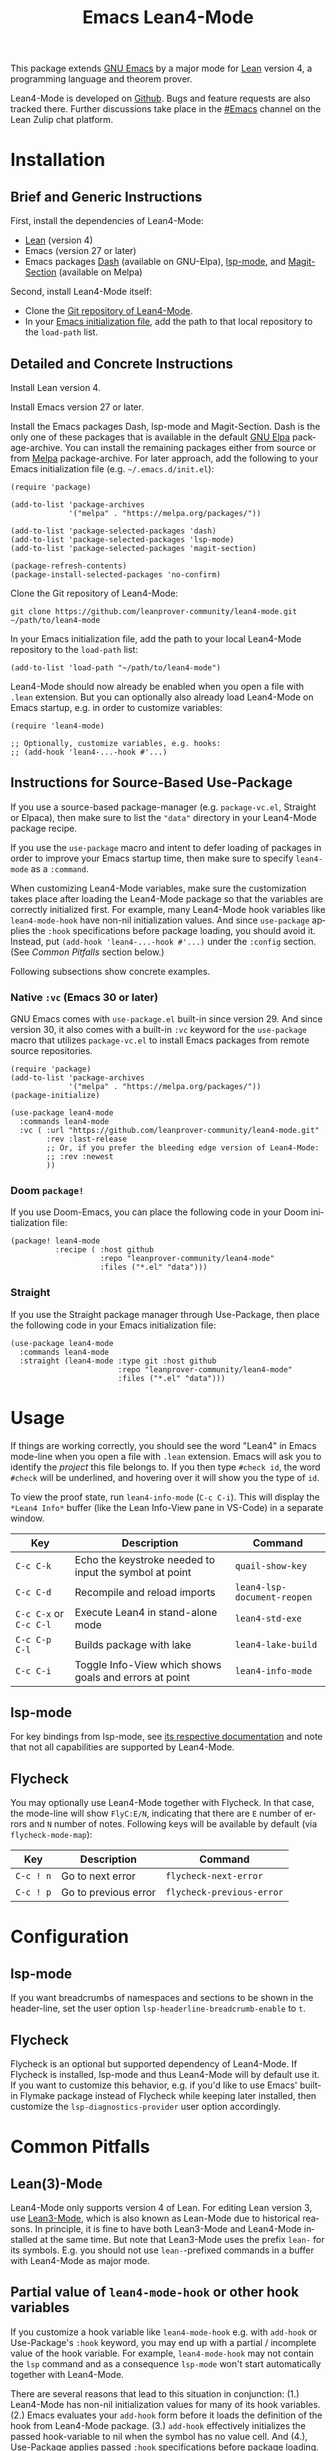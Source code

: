 #+title: Emacs Lean4-Mode
#+language: en
#+export_file_name: lean4-mode.texi
#+texinfo_dir_category: Emacs misc features
#+texinfo_dir_title: Lean4-Mode: (lean4-mode).
#+texinfo_dir_desc: Emacs major mode for Lean4 language

This package extends [[https://www.gnu.org/software/emacs/][GNU Emacs]] by a major mode for [[https://lean-lang.org][Lean]] version 4, a
programming language and theorem prover.

Lean4-Mode is developed on [[https://github.com/leanprover-community/lean4-mode][Github]].  Bugs and feature requests are also
tracked there.  Further discussions take place in the [[https://leanprover.zulipchat.com/#narrow/channel/468104-Emacs][#Emacs]] channel
on the Lean Zulip chat platform.

* Installation

** Brief and Generic Instructions

First, install the dependencies of Lean4-Mode:
- [[https://lean-lang.org/lean4/doc/setup.html][Lean]] (version 4)
- Emacs (version 27 or later)
- Emacs packages [[https://github.com/magnars/dash.el][Dash]] (available on GNU-Elpa), [[https://emacs-lsp.github.io/lsp-mode][lsp-mode]], and
  [[https://github.com/magit/magit/blob/main/lisp/magit-section.el][Magit-Section]] (available on Melpa)

Second, install Lean4-Mode itself:
- Clone the [[https://github.com/leanprover-community/lean4-mode][Git repository of Lean4-Mode]].
- In your [[https://www.gnu.org/software/emacs/manual/html_node/emacs/Init-File.html][Emacs initialization file]], add the path to that local
  repository to the ~load-path~ list.
# Note that (require 'lean4-mode) is not necessary when the user
# relies on autoloading and uses the default settings.

** Detailed and Concrete Instructions

Install Lean version 4.

Install Emacs version 27 or later.

Install the Emacs packages Dash, lsp-mode and Magit-Section.  Dash is
the only one of these packages that is available in the default [[https://elpa.gnu.org][GNU
Elpa]] package-archive.  You can install the remaining packages either
from source or from [[https://melpa.org/#/getting-started][Melpa]] package-archive.  For later approach, add
the following to your Emacs initialization file
(e.g. =~/.emacs.d/init.el=):

#+begin_src elisp
(require 'package)

(add-to-list 'package-archives
             '("melpa" . "https://melpa.org/packages/"))

(add-to-list 'package-selected-packages 'dash)
(add-to-list 'package-selected-packages 'lsp-mode)
(add-to-list 'package-selected-packages 'magit-section)

(package-refresh-contents)
(package-install-selected-packages 'no-confirm)
#+end_src

Clone the Git repository of Lean4-Mode:

#+begin_src shell
git clone https://github.com/leanprover-community/lean4-mode.git ~/path/to/lean4-mode
#+end_src

In your Emacs initialization file, add the path to your local
Lean4-Mode repository to the ~load-path~ list:
#+begin_src elisp
(add-to-list 'load-path "~/path/to/lean4-mode")
#+end_src

Lean4-Mode should now already be enabled when you open a file with
=.lean= extension.  But you can optionally also already load
Lean4-Mode on Emacs startup, e.g. in order to customize variables:
#+begin_src elisp
(require 'lean4-mode)

;; Optionally, customize variables, e.g. hooks:
;; (add-hook 'lean4-...-hook #'...)
#+end_src

** Instructions for Source-Based Use-Package

If you use a source-based package-manager (e.g. =package-vc.el=,
Straight or Elpaca), then make sure to list the ="data"= directory in
your Lean4-Mode package recipe.

If you use the ~use-package~ macro and intent to defer loading of
packages in order to improve your Emacs startup time, then make sure
to specify ~lean4-mode~ as a =:command=.

When customizing Lean4-Mode variables, make sure the customization
takes place after loading the Lean4-Mode package so that the variables
are correctly initialized first. For example, many Lean4-Mode hook
variables like ~lean4-mode-hook~ have non-nil initialization
values. And since ~use-package~ applies the =:hook= specifications
before package loading, you should avoid it. Instead, put
=(add-hook 'lean4-...-hook #'...)= under the =:config= section. (See
/Common Pitfalls/ section below.)

Following subsections show concrete examples.

*** Native =:vc= (Emacs 30 or later)

GNU Emacs comes with =use-package.el= built-in since version 29.  And
since version 30, it also comes with a built-in =:vc= keyword for the
~use-package~ macro that utilizes =package-vc.el= to install Emacs
packages from remote source repositories.

#+begin_src elisp
(require 'package)
(add-to-list 'package-archives
             '("melpa" . "https://melpa.org/packages/"))
(package-initialize)

(use-package lean4-mode
  :commands lean4-mode
  :vc ( :url "https://github.com/leanprover-community/lean4-mode.git"
        :rev :last-release
        ;; Or, if you prefer the bleeding edge version of Lean4-Mode:
        ;; :rev :newest
        ))
#+end_src

*** Doom ~package!~

If you use Doom-Emacs, you can place the following code in your Doom
initialization file:

#+begin_src elisp
(package! lean4-mode
          :recipe ( :host github
                    :repo "leanprover-community/lean4-mode"
                    :files ("*.el" "data")))
#+end_src

*** Straight

If you use the Straight package manager through Use-Package, then
place the following code in your Emacs initialization file:

#+begin_src elisp
(use-package lean4-mode
  :commands lean4-mode
  :straight (lean4-mode :type git :host github
                        :repo "leanprover-community/lean4-mode"
                        :files ("*.el" "data")))
#+end_src

* Usage

If things are working correctly, you should see the word "Lean4" in
Emacs mode-line when you open a file with =.lean= extension.  Emacs
will ask you to identify the /project/ this file belongs to.  If you
then type =#check id=, the word =#check= will be underlined, and
hovering over it will show you the type of ~id~.

To view the proof state, run ~lean4-info-mode~ (=C-c C-i=).  This
will display the =*Lean4 Info*= buffer (like the Lean Info-View pane
in VS-Code) in a separate window.

| Key                    | Description                                            | Command                     |
|------------------------+--------------------------------------------------------+-----------------------------|
| =C-c C-k=              | Echo the keystroke needed to input the symbol at point | ~quail-show-key~            |
| =C-c C-d=              | Recompile and reload imports                           | ~lean4-lsp-document-reopen~ |
| =C-c C-x= or =C-c C-l= | Execute Lean4 in stand-alone mode                      | ~lean4-std-exe~             |
| =C-c C-p C-l=          | Builds package with lake                               | ~lean4-lake-build~          |
| =C-c C-i=              | Toggle Info-View which shows goals and errors at point | ~lean4-info-mode~           |

** lsp-mode

For key bindings from lsp-mode, see [[https://emacs-lsp.github.io/lsp-mode/page/keybindings/][its respective documentation]] and
note that not all capabilities are supported by Lean4-Mode.

** Flycheck

You may optionally use Lean4-Mode together with Flycheck.  In that
case, the mode-line will show =FlyC:E/N=, indicating that there are
=E= number of errors and =N= number of notes.  Following keys will be
available by default (via ~flycheck-mode-map~):

| Key       | Description          | Command                   |
|-----------+----------------------+---------------------------|
| =C-c ! n= | Go to next error     | ~flycheck-next-error~     |
| =C-c ! p= | Go to previous error | ~flycheck-previous-error~ |

* Configuration

** lsp-mode

If you want breadcrumbs of namespaces and sections to be shown in the
header-line, set the user option ~lsp-headerline-breadcrumb-enable~ to
~t~.

** Flycheck

Flycheck is an optional but supported dependency of Lean4-Mode.  If
Flycheck is installed, lsp-mode and thus Lean4-Mode will by default
use it.  If you want to customize this behavior, e.g. if you'd like to
use Emacs' built-in Flymake package instead of Flycheck while keeping
later installed, then customize the ~lsp-diagnostics-provider~ user
option accordingly.

* Common Pitfalls

** Lean(3)-Mode

Lean4-Mode only supports version 4 of Lean.  For editing Lean version
3, use [[https://github.com/leanprover/lean3-mode][Lean3-Mode]], which is also known as Lean-Mode due to historical
reasons.  In principle, it is fine to have both Lean3-Mode and
Lean4-Mode installed at the same time.  But note that Lean3-Mode uses
the prefix =lean-= for its symbols.  E.g. you should not use
=lean-=-prefixed commands in a buffer with Lean4-Mode as major mode.

** Partial value of ~lean4-mode-hook~ or other hook variables

If you customize a hook variable like ~lean4-mode-hook~ e.g. with
~add-hook~ or Use-Package's =:hook= keyword, you may end up with a
partial / incomplete value of the hook variable. For example,
~lean4-mode-hook~ may not contain the ~lsp~ command and as a
consequence ~lsp-mode~ won't start automatically together with
Lean4-Mode.

There are several reasons that lead to this situation in conjunction:
(1.) Lean4-Mode has non-nil initialization values for many of its hook
variables. (2.) Emacs evaluates your ~add-hook~ form before it loads
the definition of the hook from Lean4-Mode package. (3.) ~add-hook~
effectively initializes the passed hook-variable to nil when the
symbol has no value cell. And (4.), Use-Package applies passed =:hook=
specifications before package loading.

If you do not use Use-Package, the solution is to load Lean4-Mode
before calling ~add-hook~, e.g. with ~require~:
#+begin_src elisp
(require 'lean4-mode)
(add-hook 'lean4-...-hook #'...)
#+end_src

Or with ~with-eval-after-load~:
#+begin_src elisp
(with-eval-after-load 'lean4-mode
  (add-hook 'lean4-mode-hook #'...))
(with-eval-after-load 'lean4-lsp
  (add-hook 'lean4-lsp-mode-hook #'...))
#+end_src

If you do Use-Package, you can solve the problem by calling ~add-hook~
within the =:config= section:
#+begin_src elisp
(use-package lean4-mode
  ;; ...
  :config
  (add-hook 'lean4-...-hook #'...))
#+end_src
